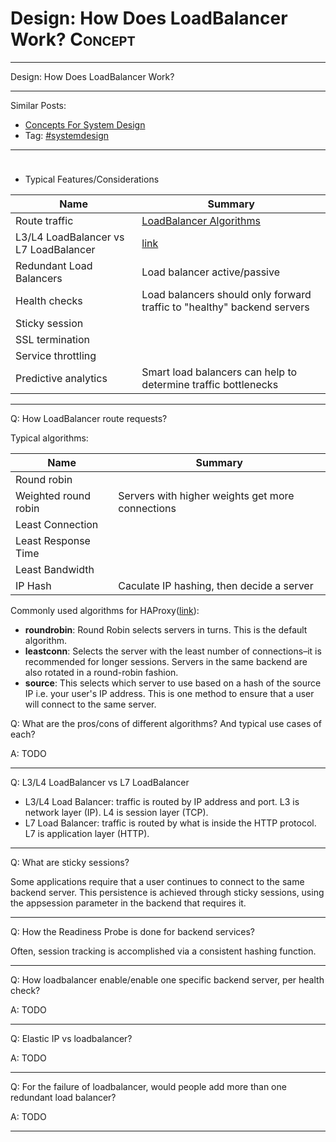 * Design: How Does LoadBalancer Work?                           :Concept:
#+STARTUP: showeverything
#+OPTIONS: toc:nil \n:t ^:nil creator:nil d:nil
#+EXPORT_EXCLUDE_TAGS: exclude noexport BLOG
:PROPERTIES:
:type: systemdesign, designconcept
:END:
---------------------------------------------------------------------
Design: How Does LoadBalancer Work?
---------------------------------------------------------------------
Similar Posts:
- [[https://architect.dennyzhang.com/design-concept][Concepts For System Design]]
- Tag: [[https://architect.dennyzhang.com/tag/systemdesign][#systemdesign]]
---------------------------------------------------------------------
#+BEGIN_HTML
<div id="the whole thing" style="overflow: hidden;">
<div style="float: left; padding: 5px"> <a href="https://www.linkedin.com/in/dennyzhang001"><img src="https://www.dennyzhang.com/wp-content/uploads/sns/linkedin.png" alt="linkedin" /></a></div>
<div style="float: left; padding: 5px"><a href="https://github.com/DennyZhang"><img src="https://www.dennyzhang.com/wp-content/uploads/sns/github.png" alt="github" /></a></div>
<div style="float: left; padding: 5px"><a href="https://www.dennyzhang.com/slack" target="_blank" rel="nofollow"><img src="https://slack.dennyzhang.com/badge.svg" alt="slack"/></a></div>
</div>

<a href="https://github.com/dennyzhang/architect.dennyzhang.com/tree/master/concept/explain-loadbalancer"><img align="right" width="200" height="183" src="https://www.dennyzhang.com/wp-content/uploads/denny/watermark/github.png" /></a>
#+END_HTML

- Typical Features/Considerations
| Name                                  | Summary                                                                 |
|---------------------------------------+-------------------------------------------------------------------------|
| Route traffic                         | [[https://serverfault.com/questions/112292/what-kind-of-load-balancing-algorithms-are-there][LoadBalancer Algorithms]]                                                 |
| L3/L4 LoadBalancer vs L7 LoadBalancer | [[https://avinetworks.com/what-is-load-balancing/][link]]                                                                    |
| Redundant Load Balancers              | Load balancer active/passive                                            |
| Health checks                         | Load balancers should only forward traffic to "healthy" backend servers |
| Sticky session                        |                                                                         |
| SSL termination                       |                                                                         |
| Service throttling                    |                                                                         |
| Predictive analytics                  | Smart load balancers can help to determine traffic bottlenecks          |
---------------------------------------------------------------------
Q: How LoadBalancer route requests?

Typical algorithms:
| Name                                       | Summary                                          |
|--------------------------------------------+--------------------------------------------------|
| Round robin                                |                                                  |
| Weighted round robin                       | Servers with higher weights get more connections |
| Least Connection                           |                                                  |
| Least Response Time                        |                                                  |
| Least Bandwidth                            |                                                  |
| IP Hash                                    | Caculate IP hashing, then decide a server        |

Commonly used algorithms for HAProxy([[https://www.digitalocean.com/community/tutorials/an-introduction-to-haproxy-and-load-balancing-concepts#load-balancing-algorithms][link]]):

- *roundrobin*: Round Robin selects servers in turns. This is the default algorithm.
- *leastconn*: Selects the server with the least number of connections--it is recommended for longer sessions. Servers in the same backend are also rotated in a round-robin fashion.
- *source*: This selects which server to use based on a hash of the source IP i.e. your user's IP address. This is one method to ensure that a user will connect to the same server.

Q: What are the pros/cons of different algorithms? And typical use cases of each?

A: TODO
---------------------------------------------------------------------
Q: L3/L4 LoadBalancer vs L7 LoadBalancer

- L3/L4 Load Balancer: traffic is routed by IP address and port. L3 is network layer (IP). L4 is session layer (TCP).
- L7 Load Balancer: traffic is routed by what is inside the HTTP protocol. L7 is application layer (HTTP).
---------------------------------------------------------------------
Q: What are sticky sessions?

Some applications require that a user continues to connect to the same backend server. This persistence is achieved through sticky sessions, using the appsession parameter in the backend that requires it.
---------------------------------------------------------------------
Q: How the Readiness Probe is done for backend services?

Often, session tracking is accomplished via a consistent hashing function. 
---------------------------------------------------------------------
Q: How loadbalancer enable/enable one specific backend server, per health check?

A: TODO
---------------------------------------------------------------------
Q: Elastic IP vs loadbalancer?

A: TODO
---------------------------------------------------------------------
Q: For the failure of loadbalancer, would people add more than one redundant load balancer?

A: TODO
---------------------------------------------------------------------
* org-mode configuration                                           :noexport:
#+STARTUP: overview customtime noalign logdone showall
#+DESCRIPTION:
#+KEYWORDS:
#+LATEX_HEADER: \usepackage[margin=0.6in]{geometry}
#+LaTeX_CLASS_OPTIONS: [8pt]
#+LATEX_HEADER: \usepackage[english]{babel}
#+LATEX_HEADER: \usepackage{lastpage}
#+LATEX_HEADER: \usepackage{fancyhdr}
#+LATEX_HEADER: \pagestyle{fancy}
#+LATEX_HEADER: \fancyhf{}
#+LATEX_HEADER: \rhead{Updated: \today}
#+LATEX_HEADER: \rfoot{\thepage\ of \pageref{LastPage}}
#+LATEX_HEADER: \lfoot{\href{https://github.com/dennyzhang/cheatsheet.dennyzhang.com/tree/master/cheatsheet-leetcode-A4}{GitHub: https://github.com/dennyzhang/cheatsheet.dennyzhang.com/tree/master/cheatsheet-leetcode-A4}}
#+LATEX_HEADER: \lhead{\href{https://cheatsheet.dennyzhang.com/cheatsheet-slack-A4}{Blog URL: https://cheatsheet.dennyzhang.com/cheatsheet-leetcode-A4}}
#+AUTHOR: Denny Zhang
#+EMAIL:  denny@dennyzhang.com
#+TAGS: noexport(n)
#+PRIORITIES: A D C
#+OPTIONS:   H:3 num:t toc:nil \n:nil @:t ::t |:t ^:t -:t f:t *:t <:t
#+OPTIONS:   TeX:t LaTeX:nil skip:nil d:nil todo:t pri:nil tags:not-in-toc
#+EXPORT_EXCLUDE_TAGS: exclude noexport
#+SEQ_TODO: TODO HALF ASSIGN | DONE BYPASS DELEGATE CANCELED DEFERRED
#+LINK_UP:
#+LINK_HOME:
* https://avinetworks.com/what-is-load-balancing/                  :noexport:
* useful link                                                      :noexport:
https://lethain.com/introduction-to-architecting-systems-for-scale/
https://en.wikipedia.org/wiki/Load_balancing_(computing)
